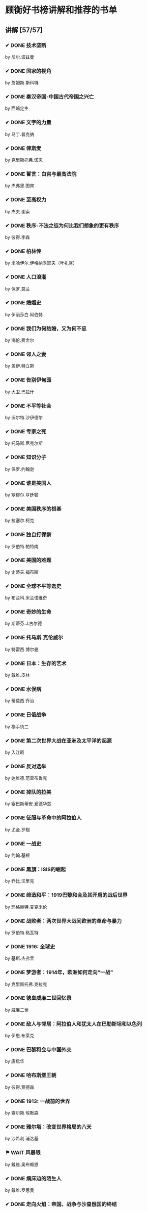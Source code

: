 * 顾衡好书榜讲解和推荐的书单
** 讲解 [57/57]
*** ✔ DONE 技术垄断
by 尼尔.波兹曼
*** ✔ DONE 国家的视角
by 詹姆斯.斯科特
*** ✔ DONE 秦汉帝国-中国古代帝国之兴亡
by 西嶋定生
*** ✔ DONE 文字的力量
by 马丁.普克纳
*** ✔ DONE 俾斯麦
by 克里斯托弗.诺恩
*** ✔ DONE 誓言：白宫与最高法院
by 杰弗里.图宾
*** ✔ DONE 至高权力
by 杰夫.谢索
*** ✔ DONE 秩序-不法之徒为何比我们想象的更有秩序
by 彼得.李森
*** ✔ DONE 柏林传
by 米哈伊尔.伊格纳季耶夫（叶礼庭）
*** ✔ DONE 人口浪潮
by 保罗.莫兰
*** ✔ DONE 婚姻史
by 伊丽莎白.阿伯特
*** ✔ DONE 我们为何结婚，又为何不忠
by 海伦.费舍尔
*** ✔ DONE 邻人之妻
by 盖伊.特立斯
*** ✔ DONE 告别伊甸园
by 大卫.巴拉什
*** ✔ DONE 不平等社会
by 沃尔特.沙伊德尔
*** ✔ DONE 专家之死
by 托马斯.尼克尔斯
*** ✔ DONE 知识分子
by 保罗.约翰逊
*** ✔ DONE 谁是美国人
by 塞缪尔.亨廷顿
*** ✔ DONE 美国秩序的根基
by 拉塞尔.柯克
*** ✔ DONE 独自打保龄
by 罗伯特.帕特南
*** ✔ DONE 美国的难题
by 史蒂夫.福布斯
*** ✔ DONE 全球不平等逸史
by 布兰科.米兰诺维奇
*** ✔ DONE 奇妙的生命
by 斯蒂芬.J.古尔德
*** ✔ DONE 托马斯.克伦威尔
by 特雷西.博尔曼
*** ✔ DONE 日本：生存的艺术
by 戴维.皮林
*** ✔ DONE 水俣病
by 蒂莫西.乔治
*** ✔ DONE 日俄战争
by 横手慎二
*** ✔ DONE 第二次世界大战在亚洲及太平洋的起源
by 入江昭
*** ✔ DONE 反对选举
by 达维德.范雷布鲁克
*** ✔ DONE 掉队的拉美
by 塞巴斯蒂安.爱德华兹
*** ✔ DONE 征服与革命中的阿拉伯人
by 尤金.罗根
*** ✔ DONE 一战史
by 约翰.基根
*** ✔ DONE 黑旗：ISIS的崛起
by 乔比.沃里克
*** ✔ DONE 缔造和平：1919巴黎和会及其开启的战后世界
by 玛格丽特.麦克米伦
*** ✔ DONE 战败者：两次世界大战间欧洲的革命与暴力
by 罗伯特.格瓦特
*** ✔ DONE 1916: 全球史
by 基斯.杰弗里
*** ✔ DONE 梦游者：1914年，欧洲如何走向“一战”
by 克里斯托弗.克拉克
*** ✔ DONE 德皇威廉二世回忆录
by 威廉二世
*** ✔ DONE 敌人与邻居：阿拉伯人和犹太人在巴勒斯坦和以色列
by 伊恩.布莱克
*** ✔ DONE 巴黎和会与中国外交
by 唐启华
*** ✔ DONE 哈布斯堡王朝
by 彼得.贾德森
*** ✔ DONE 1913: 一战前的世界
by 查尔斯.埃默森
*** ✔ DONE 雅尔塔：改变世界格局的八天
by 沙希利.浦洛基
*** ⚑ WAIT 风暴眼
by 戴维.奥布赖恩
*** ✔ DONE 病床边的陌生人
by 戴维.罗思曼
*** ✔ DONE 走向火焰：帝国、战争与沙皇俄国的终结
by 多米尼克.力芬
*** ✔ DONE 火与烬
by 叶礼庭
*** ✔ DONE 想太多的人类学家
by 李相僖
*** ✔ DONE 想象的共同体
by 本尼迪克特.安德森
*** ⚑ WAIT 发明民族主义
by 大卫.贝尔
*** ⚑ WAIT 法国资产阶级
by 萨拉.梅萨
*** ⚑ WAIT 自行车的回归
by 弗雷德里克.赫兰
*** ✔ DONE 谁丢了美国
by 安德鲁.奥肖内西
*** ✔ DONE 剧变
by 贾雷德.戴蒙德
*** ✔ DONE 玫瑰的名字
by 翁贝托.艾柯
*** ✔ DONE 赢家的诅咒
by 理查德.塞勒
*** ✔ DONE 陌生人溺水
by 拉里莎.麦克法夸尔

** 推荐 [73/73]
*** ✔ DONE 民国了
by 杨早
*** ✔ DONE 完美博弈
by 亚当.库哈尔斯基
*** ✔ DONE “错误”的行为
by 理查德.塞勒
*** ✔ DONE 优雅的辩论
by 布鲁斯.沃勒
*** ✔ DONE 六舰
by 伊恩.托尔
*** ✔ DONE 经济学与法律的对话
by 大卫.D.弗里德曼
*** ✔ DONE 与达尔文共进晚餐
by 乔纳.森西尔
*** ✔ DONE 德国总参谋部
by 斯宾塞.威尔金森
*** ⚑ WAIT 渴望风流
by 欧文.斯通
*** ✔ DONE 千年帝国史
by 克里尚.库马尔
*** ✔ DONE 清代的案与刑
by 郑小悠
*** ✔ DONE 货币的非国家化
by 哈耶克
*** ✔ DONE 爱彼迎传
by 利.加拉格尔
*** ✔ DONE 简单统计学
by 加里.史密斯
*** ✔ DONE 海盗经济学
by 彼得.李森
*** ✔ DONE 哗众取宠
by 格雷森.佩里
*** ✔ DONE 观念的市场
by 路易斯.梅南德
*** ✔ DONE 知识分子与社会
by 托马斯.索维尔
*** ✔ DONE 规模
by 杰弗里.韦斯特
*** ✔ DONE 复杂
by 米歇尔.沃尔德洛普
*** ✔ DONE 欧洲王室另类史
by 迈克尔.法夸尔
*** ✔ DONE 论欧洲
by 托尼.朱特
*** ✔ DONE 战后欧洲史
by 托尼.朱特
*** ✔ DONE 西方现代思想40讲
by 刘擎
*** ✔ DONE 当知识分子遇到政治
by 马克.里拉
*** ✔ DONE 搁浅的心灵
by 马克.里拉
*** ✔ DONE 美国人
by 丹尼尔.布尔斯廷
*** ✔ DONE 朝鲜战争：未曾透露的真相
by 约瑟夫.古尔登
*** ✔ DONE 保守主义思想
by 拉塞尔.柯克
*** ✔ DONE 《那些古怪又让人忧心的问题》
by 兰道尔.门罗
*** ✔ DONE 广场与高塔
by 尼尔.弗格森
*** ✔ DONE 切尔诺贝利的祭祷
by 斯维特兰娜.阿列克谢耶维奇
*** ✔ DONE 瘟疫与人
by 威廉.麦克尼尔
*** ✔ DONE 棉的全球史
by 乔吉奥.列略
*** ⚑ WAIT 纸上的舞者
by 克里斯托弗.劳埃德
*** ✔ DONE 婚外
by 伊丽莎白.阿伯特
*** ✔ DONE 鱼翅与花椒
by 扶霞.邓洛普
*** ✔ DONE 注定一战
by 格雷厄姆.艾利森
*** ✔ DONE 为爱成婚：婚姻与爱情的前世今生
by 斯蒂芬尼.孔茨
*** ✔ DONE 原来如此
by 米克.奥黑尔
*** ✔ DONE 美国内战史
by 詹姆斯.罗德斯
*** ✔ DONE 美国种族简史
by 托马斯.索维尔
*** ✔ DONE 中国人与美国人
by 徐国琦
*** ✔ DONE 耶鲁美国小历史
by 詹姆斯.戴维森
*** ⚑ WAIT 江户时代的婚姻习俗
by 菊地仁美
*** ⚑ WAIT 近代欧洲的霸权
by 福井宪彦
*** ✔ DONE 自达尔文以来
by 斯蒂芬.古尔德
*** ✔ DONE 细胞生命礼赞
by 刘易斯.托马斯
*** ✔ DONE Mystery Dance on the Evolution of Human Sexuality
by Lynn Margulis & Dorion Sagan
*** ⚑ WAIT 印象派的敌人
by 马萧
*** ✔ DONE 现代艺术150年
by 威尔.贡培兹
*** ✔ DONE 另眼看艺术
by 朱利安.巴恩斯
*** ✔ DONE 未来战争
by 罗伯特.拉蒂夫
*** ✔ DONE 村落效应
by 苏珊.平克
*** ⚑ WAIT 米兰.昆德拉传
by 高兴
*** ⚑ WAIT 装腔指南
by 托马斯.霍奇森 & 休伯特.范登伯格
*** ✔ DONE 菊次郎与佐纪
by 北野武
*** ✔ DONE 鸡征服世界
by 安德鲁.劳勒
*** ✔ DONE 新政之后
by 司昆仑
*** ✔ DONE 茶馆
by 王笛
*** ✔ DONE 亚洲与一战：一部共有的历史
by 徐国琦
*** ⚑ WAIT 为什么要废除死刑
by 罗贝尔.巴丹德
*** ✔ DONE 欧洲王室另类史
by 迈克尔.法夸尔
*** ✔ DONE 谁塑造了美国
by 桑德拉.奥康纳
*** ✔ DONE 美国的陪审团
by 威廉.德威尔
*** ⚑ WAIT 辞世之路
by 安.诺伊曼
*** ✔ DONE 订阅经济：创造可持续增长的未来
by 左霆
*** ✔ DONE 论欧洲
by 托尼.朱特
*** ✔ DONE 人类的旅程：基因的奥德赛之旅
by 斯宾塞.韦尔斯
*** ⚑ WAIT 势利
by 约瑟夫.艾本斯坦
*** ⚑ WAIT 谁统治
by 罗伯特.达尔
*** ✔ DONE 效率崇拜
by 贾尼丝.格罗斯.斯坦
*** ✔ DONE 性趣探秘
by 贾雷德.戴蒙德
